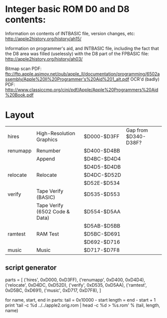 * Integer basic ROM D0 and D8 contents:

Information on contents of INTBASIC file, version changes, etc:
http://apple2history.org/history/ah15/

Information on programmer's aid, and INTBASIC file, including the fact
that the D8 area was filled (uselessly) with the D8 part of the
FPBASIC file: http://apple2history.org/history/ah03/

Bitmap scan PDF:
ftp://ftp.apple.asimov.net/pub/apple_II/documentation/programming/6502assembly/Apple%20II%20Programmer's%20Aid%201_alt.pdf
OCR'd (badly) PDF:
http://www.classiccmp.org/cini/pdf/Apple/Apple%20Programmers%20Aid%20Book.pdf

* Layout

| hires     | High-Resolution Graphics       | $D000-$D3FF | Gap from $D340-D38F? |
| renumapp  | Renumber                       | $D400-$D4BB |                      |
|           | Append                         | $D4BC-$D4D4 |                      |
|           |                                | $D4D5-$D4DB |                      |
| relocate  | Relocate                       | $D4DC-$D52D |                      |
|           |                                | $D52E-$D534 |                      |
| verify    | Tape Verify (BASIC)            | $D535-$D553 |                      |
|           | Tape Verify (6502 Code & Data) | $D554-$D5AA |                      |
|           |                                | $D5AB-$D5BB |                      |
| ramtest   | RAM Test                       | $D5BC-$D691 |                      |
|           |                                | $D692-$D716 |                      |
| music     | Music                          | $D717-$D7F8 |                      |

** script generator

parts = [
  ('hires',     0xD000, 0xD3FF),
  ('renumapp',  0xD400, 0xD4D4),
  ('relocate',  0xD4DC, 0xD52D),
  ('verify',    0xD535, 0xD5AA),
  ('ramtest',   0xD5BC, 0xD691),
  ('music',     0xD717, 0xD7F8),
]

for name, start, end in parts:
  tail = 0x10000 - start
  length = end - start + 1
  print 'tail -c %d ../../apple2.orig.rom | head -c %d > %s.rom' % (tail, length, name)



